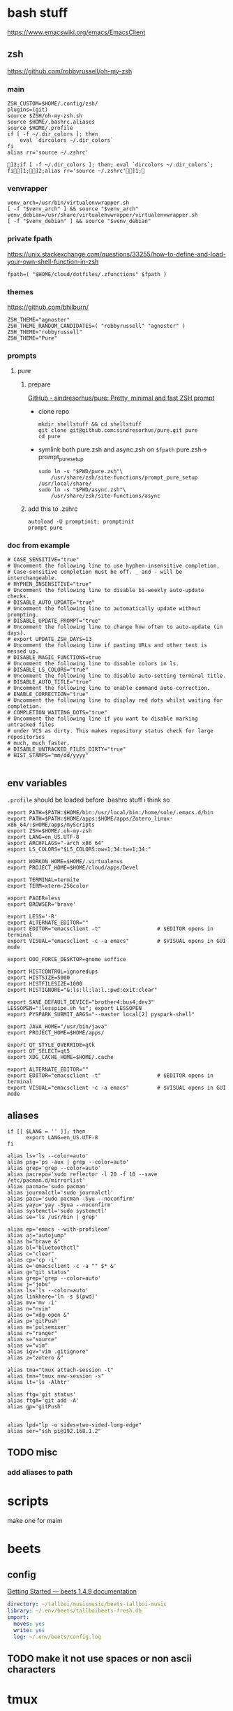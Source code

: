 * bash stuff
https://www.emacswiki.org/emacs/EmacsClient
** zsh
https://github.com/robbyrussell/oh-my-zsh
*** main
#+begin_src shell :tangle ~/.zshrc
ZSH_CUSTOM=$HOME/.config/zsh/
plugins=(git)
source $ZSH/oh-my-zsh.sh
source $HOME/.bashrc.aliases
source $HOME/.profile
if [ -f ~/.dir_colors ]; then
    eval `dircolors ~/.dir_colors`
fi
alias rr='source ~/.zshrc'
#+end_src

    #+RESULTS:
    : ]2;if [ -f ~/.dir_colors ]; then; eval `dircolors ~/.dir_colors`; fi]1;]2;alias rr='source ~/.zshrc']1;

*** venvrapper
#+begin_src shell :tangle ~/.zshrc
venv_arch=/usr/bin/virtualenvwrapper.sh
[ -f "$venv_arch" ] && source "$venv_arch"
venv_debian=/usr/share/virtualenvwrapper/virtualenvwrapper.sh
[ -f "$venv_debian" ] && source "$venv_debian"
#+end_src
*** private fpath
https://unix.stackexchange.com/questions/33255/how-to-define-and-load-your-own-shell-function-in-zsh
#+begin_src shell :tangle ~/.zshrc
fpath=( "$HOME/cloud/dotfiles/.zfunctions" $fpath )
#+end_src

#+RESULTS:

*** themes
https://github.com/bhilburn/
#+begin_src shell :tangle no
ZSH_THEME="agnoster"
ZSH_THEME_RANDOM_CANDIDATES=( "robbyrussell" "agnoster" )
ZSH_THEME="robbyrussell"
ZSH_THEME="Pure"
#+end_src
*** prompts
****  pure
***** prepare
[[https://github.com/sindresorhus/pure][GitHub - sindresorhus/pure: Pretty, minimal and fast ZSH prompt]]
- clone repo
  #+begin_src shell :session purepromptsetup
mkdir shellstuff && cd shellstuff
git clone git@github.com:sindresorhus/pure.git pure
cd pure
  #+end_src
- symlink both pure.zsh and async.zsh on ~$fpath~ pure.zsh-> prompt_pure_setup
  #+begin_src shell :session purepromptsetup
sudo ln -s "$PWD/pure.zsh"\
    /usr/share/zsh/site-functions/prompt_pure_setup
/usr/local/share/
sudo ln -s "$PWD/async.zsh"\
    /usr/share/zsh/site-functions/async
  #+end_src
***** add this to .zshrc
#+begin_src shell :tangle ~/.zshrc
autoload -U promptinit; promptinit
prompt pure
#+end_src

*** doc from example
#+begin_src shell
# CASE_SENSITIVE="true"
# Uncomment the following line to use hyphen-insensitive completion.
# Case-sensitive completion must be off. _ and - will be interchangeable.
# HYPHEN_INSENSITIVE="true"
# Uncomment the following line to disable bi-weekly auto-update checks.
# DISABLE_AUTO_UPDATE="true"
# Uncomment the following line to automatically update without prompting.
# DISABLE_UPDATE_PROMPT="true"
# Uncomment the following line to change how often to auto-update (in days).
# export UPDATE_ZSH_DAYS=13
# Uncomment the following line if pasting URLs and other text is messed up.
# DISABLE_MAGIC_FUNCTIONS=true
# Uncomment the following line to disable colors in ls.
# DISABLE_LS_COLORS="true"
# Uncomment the following line to disable auto-setting terminal title.
# DISABLE_AUTO_TITLE="true"
# Uncomment the following line to enable command auto-correction.
# ENABLE_CORRECTION="true"
# Uncomment the following line to display red dots whilst waiting for completion.
# COMPLETION_WAITING_DOTS="true"
# Uncomment the following line if you want to disable marking untracked files
# under VCS as dirty. This makes repository status check for large repositories
# much, much faster.
# DISABLE_UNTRACKED_FILES_DIRTY="true"
# HIST_STAMPS="mm/dd/yyyy"

#+end_src



** env variables
~.profile~ should be loaded before .bashrc stuff i think so
#+begin_src shell :tangle ~/.env/.profile
export PATH=$PATH:$HOME/bin:/usr/local/bin:/home/sole/.emacs.d/bin
export PATH=$PATH:$HOME/apps:$HOME/apps/Zotero_linux-x86_64/:$HOME/apps/myScripts
export ZSH=$HOME/.oh-my-zsh
export LANG=en_US.UTF-8
export ARCHFLAGS="-arch x86_64"
export LS_COLORS="$LS_COLORS:ow=1;34:tw=1;34:"

export WORKON_HOME=$HOME/.virtualenvs
export PROJECT_HOME=$HOME/cloud/apps/Devel

export TERMINAL=termite
export TERM=xterm-256color

export PAGER=less
export BROWSER='brave'

export LESS='-R'
export ALTERNATE_EDITOR=""
export EDITOR="emacsclient -t"                  # $EDITOR opens in terminal
export VISUAL="emacsclient -c -a emacs"         # $VISUAL opens in GUI mode

export OOO_FORCE_DESKTOP=gnome soffice

export HISTCONTROL=ignoredups
export HISTSIZE=5000
export HISTFILESIZE=1000
export HISTIGNORE="&:ls:ll:la:l.:pwd:exit:clear"

export SANE_DEFAULT_DEVICE="brother4:bus4;dev3"
LESSOPEN="|lesspipe.sh %s"; export LESSOPEN
export PYSPARK_SUBMIT_ARGS="--master local[2] pyspark-shell"

export JAVA_HOME="/usr/bin/java"
export PROJECT_HOME=$HOME/apps/

export QT_STYLE_OVERRIDE=gtk
export QT_SELECT=qt5
export XDG_CACHE_HOME=$HOME/.cache

export ALTERNATE_EDITOR=""
export EDITOR="emacsclient -t"                  # $EDITOR opens in terminal
export VISUAL="emacsclient -c -a emacs"         # $VISUAL opens in GUI mode
#+end_src

#+RESULTS:
** aliases
:PROPERTIES:
:header-args: :tangle ~/.bashrc.aliases
:END:

#+BEGIN_SRC shell
if [[ $LANG = '' ]]; then
	  export LANG=en_US.UTF-8
fi

alias ls='ls --color=auto'
alias psg='ps -aux | grep --color=auto'
alias grep='grep --color=auto'
alias pacrepo='sudo reflector -l 20 -f 10 --save /etc/pacman.d/mirrorlist'
alias pacman='sudo pacman'
alias journalctl='sudo journalctl'
alias pacu='sudo pacman -Syu --noconfirm'
alias yayu='yay -Syua --noconfirm'
alias systemctl='sudo systemctl'
alias se='ls /usr/bin | grep'

alias ep='emacs --with-profileom'
alias aj="autojump"
alias b="brave &"
alias bl="bluetoothctl"
alias c="clear"
alias cp='cp -i'
alias e='emacsclient -c -a "" $* &'
alias g="git status"
alias grep='grep --color=auto'
alias j="jobs"
alias ls='ls --color=auto'
alias linkhere='ln -s $(pwd)'
alias mv='mv -i'
alias n="nvim"
alias o="xdg-open &"
alias p='gitPush'
alias m='pulsemixer'
alias r="ranger"
alias s="source"
alias v="vim"
alias igv="vim .gitignore"
alias z="zotero &"

alias tma="tmux attach-session -t"
alias tmn="tmux new-session -s"
alias lt='ls -Alhtr'

alias ftg='git status'
alias ftgA='git add -A'
alias gp='gitPush'


alias lpd="lp -o sides=two-sided-long-edge"
alias ser="ssh pi@192.168.1.2"
#+END_SRC
** TODO misc
*** add aliases to path


* scripts
make one for maim



* beets
** config
[[https://beets.readthedocs.io/en/stable/guides/main.html][Getting Started — beets 1.4.9 documentation]]

#+begin_src yaml :tangle ~/.config/beets/config.yaml
    directory: ~/tallboi/musicmusic/beets-tallboi-music
    library: ~/.env/beets/tallboibeets-fresh.db
    import:
      moves: yes
      write: yes
      log: ~/.env/beets/config.log
#+end_src

** TODO make it not use spaces or non ascii characters


* tmux
** multiuser stuff
[[https://github.com/zolrath/wemux][GitHub - zolrath/wemux: Multi-User Tmux Made Easy]]

** CANCELLED redraw and takeover
[[https://stackoverflow.com/questions/7814612/is-there-any-way-to-redraw-tmux-window-when-switching-smaller-monitor-to-bigger][Is there any way to redraw tmux window when switching smaller monitor to bigg...]]


* Xorg
https://unix.stackexchange.com/questions/375/how-to-enable-killing-xorg-with-ctrlaltbackspace
moved file:/etc/X11/xorg.conf/99-killX.cong


* i3
:PROPERTIES:
:header-args: :tangle ~/.env/i3/config
:END:

** TODO floating windows faster

** execs and basic sets

#+begin_src conf :tangle "~/.env/i3/config"
# i3 config file for frederic boileau
#
exec source ~/.profile
set $mod Mod4
for_window [class=".*"] border pixel 4
font pango:monospace 10
gaps inner 15
gaps outer 15
set $term termite
set $browser brave
exec_always feh --bg-scale "/home/sole/Pictures/rain.jpg"


exec nextcloud

exec source ~/.bashrc

# exec mpd
# exec deluged
exec unclutter
exec compton

bindsym $mod+Tab workspace next
bindsym $mod+Shift+c reload
bindsym $mod+Shift+r restart
bindsym $mod+Shift+e exec "i3-nagbar -t warning -m 'You pressed the exit shortcut. Do you really want to exit i3? This will end your X session.' -B 'Yes, exit i3' 'i3-msg exit'"
#+end_src

** basic bindings

#+begin_src conf :tangle "~/.env/i3/config"

###---Basic definitions---###
# Use Mouse+$mod to drag floating windows to their wanted position
bindsym $mod+Return exec termite
bindsym $mod+Shift+q kill
# start dmenu (a program launcher)
#bindsym $mod+d exec dmenu_run
bindsym $mod+d exec --no-startup-id rofi -show run
bindsym $mod+w exec --no-startup-id rofi -show window
# change focus

bindsym $mod+h focus left
bindsym $mod+j focus down
bindsym $mod+k focus up
bindsym $mod+l focus right
bindsym $mod+Left focus left
bindsym $mod+Down focus down
bindsym $mod+Up focus up
bindsym $mod+Right focus right
bindsym $mod+Shift+h move left
bindsym $mod+Shift+j move down
bindsym $mod+Shift+k move up
bindsym $mod+Shift+l move right
bindsym $mod+Shift+Left move left
bindsym $mod+Shift+Down move down
bindsym $mod+Shift+Up move up
bindsym $mod+Shift+Right move right
bindsym $mod+O split vertical
bindsym $mod+P split horizontal
bindsym $mod+f fullscreen toggle
bindsym $mod+s layout stacking
bindsym $mod+t layout tabbed
bindsym $mod+e layout toggle split
bindsym $mod+Shift+space floating toggle
bindsym $mod+space focus mode_toggle
bindsym $mod+u focus parent
bindsym $mod+semicolon focus child
#+end_src
** workspace stuff
#+begin_src conf :tangle "~/.env/i3/config"
set $ws1 "1"
set $ws2 "2"
set $ws3 "3"
set $ws4 "4"
set $ws5 "5:reading"
set $ws6 "6:media-proc"
set $ws7 "7:ssh"
set $ws8 "8:background"
set $ws9 "9:main"
set $ws10 "10:prog"

bindsym $mod+b workspace back_and_forth
bindsym $mod+Shift+b move container to workspace back_and_forth
# switch to workspace
bindsym $mod+1 workspace number $ws1
bindsym $mod+2 workspace number $ws2
bindsym $mod+3 workspace number $ws3
bindsym $mod+4 workspace number $ws4
bindsym $mod+5 workspace number $ws5
bindsym $mod+6 workspace number $ws6
bindsym $mod+7 workspace number $ws7
bindsym $mod+8 workspace number $ws8
bindsym $mod+9 workspace number $ws9
bindsym $mod+0 workspace number $ws10

# move focused container to workspace
bindsym $mod+Shift+1 move container to workspace number $ws1
bindsym $mod+Shift+2 move container to workspace number $ws2
bindsym $mod+Shift+3 move container to workspace number $ws3
bindsym $mod+Shift+4 move container to workspace number $ws4
bindsym $mod+Shift+5 move container to workspace number $ws5
bindsym $mod+Shift+6 move container to workspace number $ws6
bindsym $mod+Shift+7 move container to workspace number $ws7
bindsym $mod+Shift+8 move container to workspace number $ws8
bindsym $mod+Shift+9 move container to workspace number $ws9
bindsym $mod+Shift+0 move container to workspace number $ws10

#+end_src
** resize
#+begin_src conf :tangle "~/.env/i3/config"
# resize window (you can also use the mouse for that)
mode "resize" {
# These bindings trigger as soon as you enter the resize mode

# Pressing left will shrink the window’s width.
# Pressing right will grow the window’s width.
# Pressing up will shrink the window’s height.
# Pressing down will grow the window’s height.
bindsym h resize shrink width 10 px or 10 ppt
bindsym j resize grow height 10 px or 10 ppt
bindsym k resize shrink height 10 px or 10 ppt
bindsym l resize grow width 10 px or 10 ppt

# same bindings, but for the arrow keys
bindsym Left resize shrink width 10 px or 10 ppt
bindsym Down resize grow height 10 px or 10 ppt
bindsym Up resize shrink height 10 px or 10 ppt
bindsym Right resize grow width 10 px or 10 ppt

# back to normal: Enter or Escape or $mod+r
bindsym Return mode "default"
bindsym Escape mode "default"
bindsym $mod+r mode "default"
}

bindsym $mod+r mode "resize"
#+end_src
** gaps
#+begin_src conf
set $mode_gaps Gaps: (o)uter, (i)nner, (h)orizontal, (v)ertical, (t)op, (r)ight, (b)ottom, (l)eft
set $mode_gaps_outer Outer Gaps: +|-|0 (local), Shift + +|-|0 (global)
set $mode_gaps_inner Inner Gaps: +|-|0 (local), Shift + +|-|0 (global)
set $mode_gaps_horiz Horizontal Gaps: +|-|0 (local), Shift + +|-|0 (global)
set $mode_gaps_verti Vertical Gaps: +|-|0 (local), Shift + +|-|0 (global)
set $mode_gaps_top Top Gaps: +|-|0 (local), Shift + +|-|0 (global)
set $mode_gaps_right Right Gaps: +|-|0 (local), Shift + +|-|0 (global)
set $mode_gaps_bottom Bottom Gaps: +|-|0 (local), Shift + +|-|0 (global)
set $mode_gaps_left Left Gaps: +|-|0 (local), Shift + +|-|0 (global)
bindsym $mod+Shift+g mode "$mode_gaps"

mode "$mode_gaps" {
bindsym o      mode "$mode_gaps_outer"
bindsym i      mode "$mode_gaps_inner"
bindsym h      mode "$mode_gaps_horiz"
bindsym v      mode "$mode_gaps_verti"
bindsym t      mode "$mode_gaps_top"
bindsym r      mode "$mode_gaps_right"
bindsym b      mode "$mode_gaps_bottom"
bindsym l      mode "$mode_gaps_left"
bindsym Return mode "$mode_gaps"
bindsym Escape mode "default"
}

mode "$mode_gaps_outer" {
bindsym plus  gaps outer current plus 5
bindsym minus gaps outer current minus 5
bindsym 0     gaps outer current set 0

bindsym Shift+plus  gaps outer all plus 5
bindsym Shift+minus gaps outer all minus 5
bindsym Shift+0     gaps outer all set 0

bindsym Return mode "$mode_gaps"
bindsym Escape mode "default"
}
mode "$mode_gaps_inner" {
bindsym plus  gaps inner current plus 5
bindsym minus gaps inner current minus 5
bindsym 0     gaps inner current set 0

bindsym Shift+plus  gaps inner all plus 5
bindsym Shift+minus gaps inner all minus 5
bindsym Shift+0     gaps inner all set 0

bindsym Return mode "$mode_gaps"
bindsym Escape mode "default"
}
mode "$mode_gaps_horiz" {
bindsym plus  gaps horizontal current plus 5
bindsym minus gaps horizontal current minus 5
bindsym 0     gaps horizontal current set 0

bindsym Shift+plus  gaps horizontal all plus 5
bindsym Shift+minus gaps horizontal all minus 5
bindsym Shift+0     gaps horizontal all set 0

bindsym Return mode "$mode_gaps"
bindsym Escape mode "default"
}
mode "$mode_gaps_verti" {
bindsym plus  gaps vertical current plus 5
bindsym minus gaps vertical current minus 5
bindsym 0     gaps vertical current set 0

bindsym Shift+plus  gaps vertical all plus 5
bindsym Shift+minus gaps vertical all minus 5
bindsym Shift+0     gaps vertical all set 0

bindsym Return mode "$mode_gaps"
bindsym Escape mode "default"
}
mode "$mode_gaps_top" {
bindsym plus  gaps top current plus 5
bindsym minus gaps top current minus 5
bindsym 0     gaps top current set 0

bindsym Shift+plus  gaps top all plus 5
bindsym Shift+minus gaps top all minus 5
bindsym Shift+0     gaps top all set 0

bindsym Return mode "$mode_gaps"
bindsym Escape mode "default"
}
mode "$mode_gaps_right" {
bindsym plus  gaps right current plus 5
bindsym minus gaps right current minus 5
bindsym 0     gaps right current set 0

bindsym Shift+plus  gaps right all plus 5
bindsym Shift+minus gaps right all minus 5
bindsym Shift+0     gaps right all set 0

bindsym Return mode "$mode_gaps"
bindsym Escape mode "default"
}
mode "$mode_gaps_bottom" {
bindsym plus  gaps bottom current plus 5
bindsym minus gaps bottom current minus 5
bindsym 0     gaps bottom current set 0

bindsym Shift+plus  gaps bottom all plus 5
bindsym Shift+minus gaps bottom all minus 5
bindsym Shift+0     gaps bottom all set 0

bindsym Return mode "$mode_gaps"
bindsym Escape mode "default"
}
mode "$mode_gaps_left" {
bindsym plus  gaps left current plus 5
bindsym minus gaps left current minus 5
bindsym 0     gaps left current set 0

bindsym Shift+plus  gaps left all plus 5
bindsym Shift+minus gaps left all minus 5
bindsym Shift+0     gaps left all set 0

bindsym Return mode "$mode_gaps"
bindsym Escape mode "default"
}

#+end_src
** bars
*** i3 -rs bar :deac:
:PROPERTIES:
:header-args: :tangle no
:END:
#+begin_src conf
bar {
font pango:DejaVu Sans Mono, FontAwesome 12
position top
status_command i3status-rs ~/.config/i3/example_config.toml
tray_output VGA1
colors {
separator #666666
background #222222
statusline #dddddd
focused_workspace #0088CC #0088CC #ffffff
active_workspace #333333 #333333 #ffffff
inactive_workspace #333333 #333333 #888888
urgent_workspace #2f343a #900000 #ffffff
}
}

set $Locker i3lock && sleep 1
#+end_src
*** bumblebee
:PROPERTIES:
:header-args: :tangle ~/.env/i3/config
:END:
#+BEGIN_SRC conf
bar {
font pango:DejaVu Sans Mono, FontAwesome 12
position top
status_command /home/sole/cloud/dotfiles/i3stuff/bumblebee-status/bumblebee-status -m mpd cpu memory battery time pasink pasource -p time.format="%H:%M" -t solarized
tray_output VGA1
}
set $Locker i3lock && sleep 1
#+END_SRC
** i3 system
#+begin_src conf 
set $mode_system System (l) lock, (e) logout, (s) suspend, (h) hibernate, (r) reboot, (Shift+s) shutdown
mode "$mode_system" {
bindsym l exec --no-startup-id $Locker, mode "default"
bindsym e exec --no-startup-id i3-msg exit, mode "default"
bindsym s exec --no-startup-id $Locker && systemctl suspend, mode "default"
bindsym h exec --no-startup-id $Locker && systemctl hibernate, mode "default"
bindsym r exec --no-startup-id systemctl reboot, mode "default"
bindsym Shift+s exec --no-startup-id systemctl poweroff -i, mode "default"

# back to normal: Enter or Escape
bindsym Return mode "default"
bindsym Escape mode "default"
}

bindsym $mod+Shift+s mode "$mode_system"
exec xautolock -time 20 -locker "i3lock -i '~/Pictures/rain2.jpg' &"
#+end_src


* layout managers
https://i3wm.org/docs/layout-saving.html
https://github.com/klaxalk/i3-layout-manager


* automount etc


* media stuff
** mpd
*** blog post on remote :
[[https://feeding.cloud.geek.nz/posts/home-music-server-with-mpd/][Creating a home music server using mpd]]

#+begin_src conf
music_directory    "/path/to/music/"
bind_to_address    "192.168.1.2"
bind_to_address    "/run/mpd/socket"
zeroconf_enabled   "yes"
password           "Password1"
#+end_src

#+begin_src conf :name pulse
audio_output  {
type    "pulse"
name    "Pulseaudio Output"
server  "127.0.0.1"
}
#+end_src

exposing pulseaudio to localhost via /etc/pulse/default.pa:
#+begin_src conf
### access (may be configured with paprefs, so le  ave this commented
### here if you plan to use paprefs)
load-module module-native-protocol-tcp auth-ip-acl=127.0.0. 1
#+end_src


zeroconf, need to prevent systemd from creating the network socket


* annoying
- xmodmap :: shift to xinitrc, org it and make it executable

** ssh stuff
Note that to disable ForwardX11 just for github.com you need something like the following in your ~/.ssh/config
#+BEGIN_EXAMPLE
Host github.com
    ForwardX11 no

Host *
    ForwardX11 yes
#+END_EXAMPLE



cite:https://unix.stackexchange.com/questions/240013/x11-forwarding-request-failed-when-connecting-to-github-com]]


* DONE chemacs cheker le script
